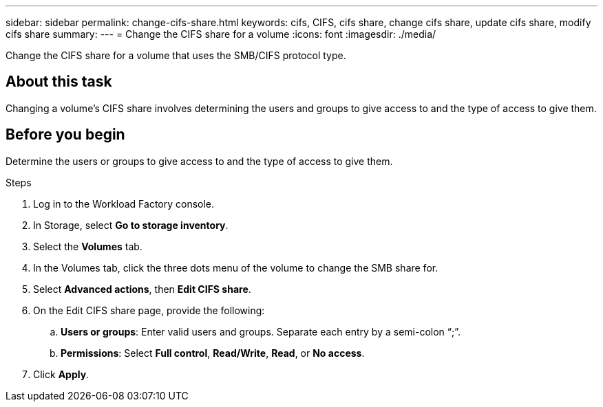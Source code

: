 ---
sidebar: sidebar
permalink: change-cifs-share.html
keywords: cifs, CIFS, cifs share, change cifs share, update cifs share, modify cifs share
summary: 
---
= Change the CIFS share for a volume
:icons: font
:imagesdir: ./media/

[.lead]
Change the CIFS share for a volume that uses the SMB/CIFS protocol type. 

== About this task
Changing a volume's CIFS share involves determining the users and groups to give access to and the type of access to give them. 

== Before you begin
Determine the users or groups to give access to and the type of access to give them. 

.Steps
. Log in to the Workload Factory console. 
. In Storage, select *Go to storage inventory*. 
. Select the *Volumes* tab. 
. In the Volumes tab, click the three dots menu of the volume to change the SMB share for. 
. Select *Advanced actions*, then *Edit CIFS share*. 
. On the Edit CIFS share page, provide the following: 
.. *Users or groups*: Enter valid users and groups. Separate each entry by a semi-colon “;”. 
.. *Permissions*: Select *Full control*, *Read/Write*, *Read*, or *No access*. 
. Click *Apply*.
